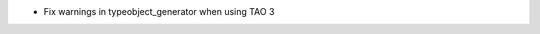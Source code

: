 .. news-prs: 4262

.. news-start-section: Fixes
- Fix warnings in typeobject_generator when using TAO 3
.. news-end-section
